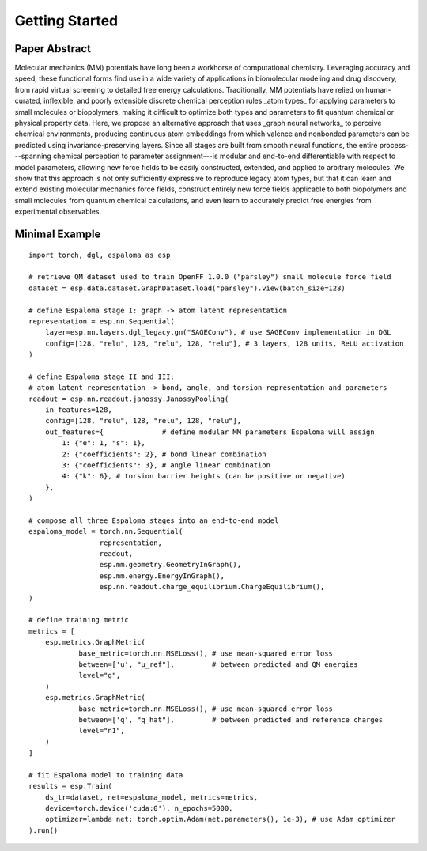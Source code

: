 Getting Started
===============

.. image:: _static/espaloma_abstract_v2-2.png

Paper Abstract
--------------
Molecular mechanics (MM) potentials have long been a workhorse of computational chemistry.
Leveraging accuracy and speed, these functional forms find use in a wide variety of applications in biomolecular modeling and drug discovery, from rapid virtual screening to detailed free energy calculations.
Traditionally, MM potentials have relied on human-curated, inflexible, and poorly extensible discrete chemical perception rules _atom types_ for applying parameters to small molecules or biopolymers, making it difficult to optimize both types and parameters to fit quantum chemical or physical property data.
Here, we propose an alternative approach that uses _graph neural networks_ to perceive chemical environments, producing continuous atom embeddings from which valence and nonbonded parameters can be predicted using invariance-preserving layers.
Since all stages are built from smooth neural functions, the entire process---spanning chemical perception to parameter assignment---is modular and end-to-end differentiable with respect to model parameters, allowing new force fields to be easily constructed, extended, and applied to arbitrary molecules.
We show that this approach is not only sufficiently expressive to reproduce legacy atom types, but that it can learn and extend existing molecular mechanics force fields, construct entirely new force fields applicable to both biopolymers and small molecules from quantum chemical calculations, and even learn to accurately predict free energies from experimental observables.

Minimal Example
---------------
::

    import torch, dgl, espaloma as esp

    # retrieve QM dataset used to train OpenFF 1.0.0 ("parsley") small molecule force field
    dataset = esp.data.dataset.GraphDataset.load("parsley").view(batch_size=128)

    # define Espaloma stage I: graph -> atom latent representation
    representation = esp.nn.Sequential(
        layer=esp.nn.layers.dgl_legacy.gn("SAGEConv"), # use SAGEConv implementation in DGL
        config=[128, "relu", 128, "relu", 128, "relu"], # 3 layers, 128 units, ReLU activation
    )

    # define Espaloma stage II and III:
    # atom latent representation -> bond, angle, and torsion representation and parameters
    readout = esp.nn.readout.janossy.JanossyPooling(
        in_features=128,
        config=[128, "relu", 128, "relu", 128, "relu"],
        out_features={              # define modular MM parameters Espaloma will assign
            1: {"e": 1, "s": 1},
            2: {"coefficients": 2}, # bond linear combination
            3: {"coefficients": 3}, # angle linear combination
            4: {"k": 6}, # torsion barrier heights (can be positive or negative)
        },
    )

    # compose all three Espaloma stages into an end-to-end model
    espaloma_model = torch.nn.Sequential(
                     representation,
                     readout,
                     esp.mm.geometry.GeometryInGraph(),
                     esp.mm.energy.EnergyInGraph(),
                     esp.nn.readout.charge_equilibrium.ChargeEquilibrium(),
    )

    # define training metric
    metrics = [
        esp.metrics.GraphMetric(
                base_metric=torch.nn.MSELoss(), # use mean-squared error loss
                between=['u', "u_ref"],         # between predicted and QM energies
                level="g",
        )
        esp.metrics.GraphMetric(
                base_metric=torch.nn.MSELoss(), # use mean-squared error loss
                between=['q', "q_hat"],         # between predicted and reference charges
                level="n1",
        )
    ]

    # fit Espaloma model to training data
    results = esp.Train(
        ds_tr=dataset, net=espaloma_model, metrics=metrics,
        device=torch.device('cuda:0'), n_epochs=5000,
        optimizer=lambda net: torch.optim.Adam(net.parameters(), 1e-3), # use Adam optimizer
    ).run()

